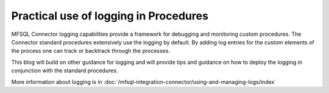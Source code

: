 Practical use of logging in Procedures
======================================

MFSQL Connector logging capabilities provide a framework for debugging and monitoring custom procedures.  The Connector standard procedures extensively use the logging by default. By adding log entries for the custom elements of the process one can track or backtrack through the processes.

This blog will build on other guidance for logging and will provide tips and guidance on how to deploy the logging in conjunction with the standard procedures.

More information about logging is in :doc:`/mfsql-integration-connector/using-and-managing-logs/index`

